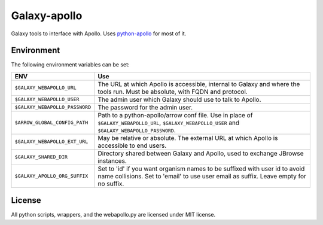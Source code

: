 Galaxy-apollo
=============

Galaxy tools to interface with Apollo.
Uses `python-apollo <https://github.com/galaxy-genome-annotation/python-apollo>`__ for most of it.

Environment
-----------

The following environment variables can be set:

+--------------------------------+-----------------------------------------------------------+
| ENV                            | Use                                                       |
+================================+===========================================================+
| ``$GALAXY_WEBAPOLLO_URL``      | The URL at which Apollo is accessible, internal to Galaxy |
|                                | and where the tools run. Must be absolute, with FQDN and  |
|                                | protocol.                                                 |
+--------------------------------+-----------------------------------------------------------+
| ``$GALAXY_WEBAPOLLO_USER``     | The admin user which Galaxy should use to talk to Apollo. |
|                                |                                                           |
+--------------------------------+-----------------------------------------------------------+
| ``$GALAXY_WEBAPOLLO_PASSWORD`` | The password for the admin user.                          |
+--------------------------------+-----------------------------------------------------------+
| ``$ARROW_GLOBAL_CONFIG_PATH``  | Path to a python-apollo/arrow conf file. Use in place of  |
|                                | ``$GALAXY_WEBAPOLLO_URL``, ``$GALAXY_WEBAPOLLO_USER``     |
|                                | and ``$GALAXY_WEBAPOLLO_PASSWORD``.                       |
+--------------------------------+-----------------------------------------------------------+
| ``$GALAXY_WEBAPOLLO_EXT_URL``  | May be relative or absolute.                              |
|                                | The external URL at which Apollo is accessible to end     |
|                                | users.                                                    |
+--------------------------------+-----------------------------------------------------------+
| ``$GALAXY_SHARED_DIR``         | Directory shared between Galaxy and Apollo, used to       |
|                                | exchange JBrowse instances.                               |
+--------------------------------+-----------------------------------------------------------+
| ``$GALAXY_APOLLO_ORG_SUFFIX``  | Set to 'id' if you want organism names to be suffixed     |
|                                | with user id to avoid name collisions. Set to 'email' to  |
|                                | use user email as suffix. Leave empty for no suffix.      |
+--------------------------------+-----------------------------------------------------------+

License
-------

All python scripts, wrappers, and the webapollo.py are licensed under
MIT license.
